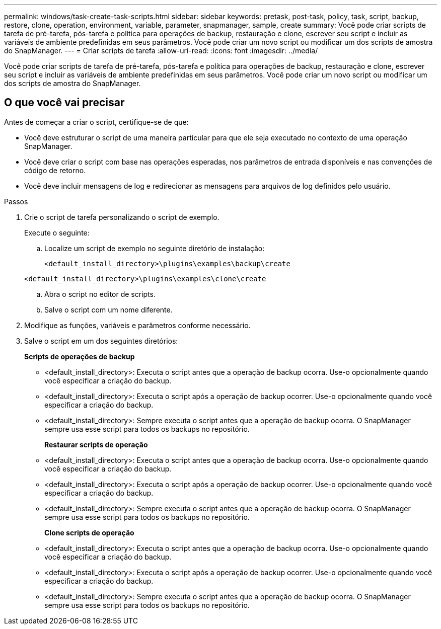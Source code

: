 ---
permalink: windows/task-create-task-scripts.html 
sidebar: sidebar 
keywords: pretask, post-task, policy, task, script, backup, restore, clone, operation, environment, variable, parameter, snapmanager, sample, create 
summary: Você pode criar scripts de tarefa de pré-tarefa, pós-tarefa e política para operações de backup, restauração e clone, escrever seu script e incluir as variáveis de ambiente predefinidas em seus parâmetros. Você pode criar um novo script ou modificar um dos scripts de amostra do SnapManager. 
---
= Criar scripts de tarefa
:allow-uri-read: 
:icons: font
:imagesdir: ../media/


[role="lead"]
Você pode criar scripts de tarefa de pré-tarefa, pós-tarefa e política para operações de backup, restauração e clone, escrever seu script e incluir as variáveis de ambiente predefinidas em seus parâmetros. Você pode criar um novo script ou modificar um dos scripts de amostra do SnapManager.



== O que você vai precisar

Antes de começar a criar o script, certifique-se de que:

* Você deve estruturar o script de uma maneira particular para que ele seja executado no contexto de uma operação SnapManager.
* Você deve criar o script com base nas operações esperadas, nos parâmetros de entrada disponíveis e nas convenções de código de retorno.
* Você deve incluir mensagens de log e redirecionar as mensagens para arquivos de log definidos pelo usuário.


.Passos
. Crie o script de tarefa personalizando o script de exemplo.
+
Execute o seguinte:

+
.. Localize um script de exemplo no seguinte diretório de instalação:
+
`<default_install_directory>\plugins\examples\backup\create`

+
`<default_install_directory>\plugins\examples\clone\create`

.. Abra o script no editor de scripts.
.. Salve o script com um nome diferente.


. Modifique as funções, variáveis e parâmetros conforme necessário.
. Salve o script em um dos seguintes diretórios:
+
*Scripts de operações de backup*

+
** <default_install_directory>: Executa o script antes que a operação de backup ocorra. Use-o opcionalmente quando você especificar a criação do backup.
** <default_install_directory>: Executa o script após a operação de backup ocorrer. Use-o opcionalmente quando você especificar a criação do backup.
** <default_install_directory>: Sempre executa o script antes que a operação de backup ocorra. O SnapManager sempre usa esse script para todos os backups no repositório.
+
*Restaurar scripts de operação*

** <default_install_directory>: Executa o script antes que a operação de backup ocorra. Use-o opcionalmente quando você especificar a criação do backup.
** <default_install_directory>: Executa o script após a operação de backup ocorrer. Use-o opcionalmente quando você especificar a criação do backup.
** <default_install_directory>: Sempre executa o script antes que a operação de backup ocorra. O SnapManager sempre usa esse script para todos os backups no repositório.
+
*Clone scripts de operação*

** <default_install_directory>: Executa o script antes que a operação de backup ocorra. Use-o opcionalmente quando você especificar a criação do backup.
** <default_install_directory>: Executa o script após a operação de backup ocorrer. Use-o opcionalmente quando você especificar a criação do backup.
** <default_install_directory>: Sempre executa o script antes que a operação de backup ocorra. O SnapManager sempre usa esse script para todos os backups no repositório.



